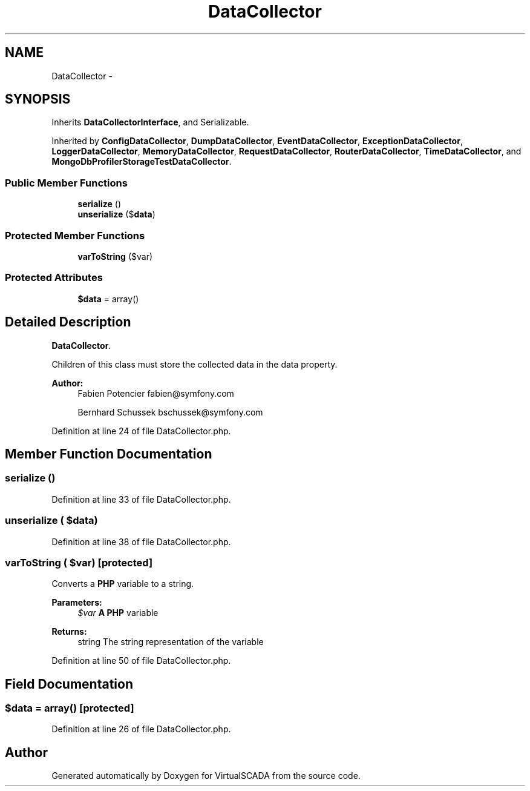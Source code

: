 .TH "DataCollector" 3 "Tue Apr 14 2015" "Version 1.0" "VirtualSCADA" \" -*- nroff -*-
.ad l
.nh
.SH NAME
DataCollector \- 
.SH SYNOPSIS
.br
.PP
.PP
Inherits \fBDataCollectorInterface\fP, and Serializable\&.
.PP
Inherited by \fBConfigDataCollector\fP, \fBDumpDataCollector\fP, \fBEventDataCollector\fP, \fBExceptionDataCollector\fP, \fBLoggerDataCollector\fP, \fBMemoryDataCollector\fP, \fBRequestDataCollector\fP, \fBRouterDataCollector\fP, \fBTimeDataCollector\fP, and \fBMongoDbProfilerStorageTestDataCollector\fP\&.
.SS "Public Member Functions"

.in +1c
.ti -1c
.RI "\fBserialize\fP ()"
.br
.ti -1c
.RI "\fBunserialize\fP ($\fBdata\fP)"
.br
.in -1c
.SS "Protected Member Functions"

.in +1c
.ti -1c
.RI "\fBvarToString\fP ($var)"
.br
.in -1c
.SS "Protected Attributes"

.in +1c
.ti -1c
.RI "\fB$data\fP = array()"
.br
.in -1c
.SH "Detailed Description"
.PP 
\fBDataCollector\fP\&.
.PP
Children of this class must store the collected data in the data property\&.
.PP
\fBAuthor:\fP
.RS 4
Fabien Potencier fabien@symfony.com 
.PP
Bernhard Schussek bschussek@symfony.com 
.RE
.PP

.PP
Definition at line 24 of file DataCollector\&.php\&.
.SH "Member Function Documentation"
.PP 
.SS "serialize ()"

.PP
Definition at line 33 of file DataCollector\&.php\&.
.SS "unserialize ( $data)"

.PP
Definition at line 38 of file DataCollector\&.php\&.
.SS "varToString ( $var)\fC [protected]\fP"
Converts a \fBPHP\fP variable to a string\&.
.PP
\fBParameters:\fP
.RS 4
\fI$var\fP \fBA\fP \fBPHP\fP variable
.RE
.PP
\fBReturns:\fP
.RS 4
string The string representation of the variable 
.RE
.PP

.PP
Definition at line 50 of file DataCollector\&.php\&.
.SH "Field Documentation"
.PP 
.SS "$\fBdata\fP = array()\fC [protected]\fP"

.PP
Definition at line 26 of file DataCollector\&.php\&.

.SH "Author"
.PP 
Generated automatically by Doxygen for VirtualSCADA from the source code\&.
